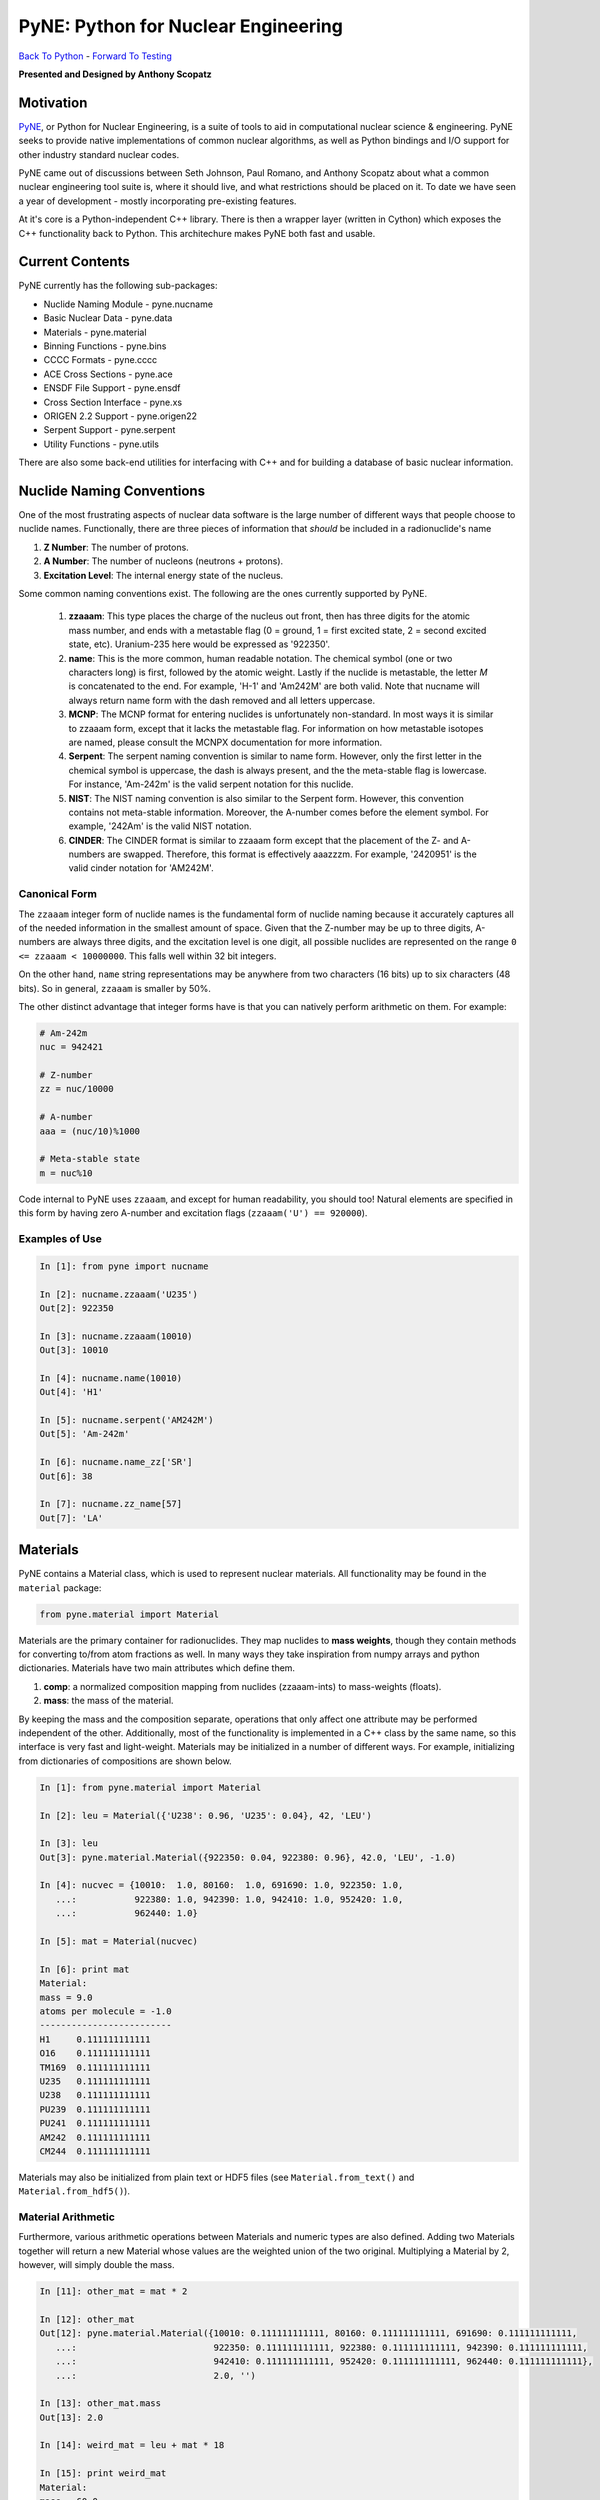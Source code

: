 PyNE: Python for Nuclear Engineering
____________________________________________


`Back To Python <https://github.com/thehackerwithin/physor2012/tree/master/3d-PythonFunctionsAndModules>`_ - 
`Forward To Testing <http://github.com/thehackerwithin/UofCSCBC2012/tree/master/5-Testing/>`_

**Presented and Designed by Anthony Scopatz** 

Motivation
================================
`PyNE`_, or Python for Nuclear Engineering, is a suite of tools to aid in 
computational nuclear science & engineering.  PyNE seeks to provide 
native implementations of common nuclear algorithms, as well as Python
bindings and I/O support for other industry standard nuclear codes.

PyNE came out of discussions between Seth Johnson, Paul Romano, and 
Anthony Scopatz about what a common nuclear engineering tool suite is,
where it should live, and what restrictions should be placed on it.
To date we have seen a year of development - mostly incorporating 
pre-existing features.

At it's core is a Python-independent C++ library.  There is then a 
wrapper layer (written in Cython) which exposes the C++ functionality 
back to Python.  This architechure makes PyNE both fast and usable.

.. _PyNE: http://pyne.github.com/


Current Contents
==================================
PyNE currently has the following sub-packages:

* Nuclide Naming Module - pyne.nucname
* Basic Nuclear Data - pyne.data
* Materials - pyne.material
* Binning Functions - pyne.bins
* CCCC Formats - pyne.cccc
* ACE Cross Sections - pyne.ace
* ENSDF File Support - pyne.ensdf
* Cross Section Interface - pyne.xs
* ORIGEN 2.2 Support - pyne.origen22
* Serpent Support - pyne.serpent
* Utility Functions - pyne.utils

There are also some back-end utilities for interfacing with C++ and
for building a database of basic nuclear information.

Nuclide Naming Conventions
=========================================
One of the most frustrating aspects of nuclear data software is the large number
of different ways that people choose to nuclide names.  Functionally, there are 
three pieces of information that *should* be included in a radionuclide's name

1. **Z Number**: The number of protons.
2. **A Number**: The number of nucleons (neutrons + protons).
3. **Excitation Level**: The internal energy state of the nucleus.

Some common naming conventions exist.  The following are the ones currently 
supported by PyNE.

 #. **zzaaam**: This type places the charge of the nucleus out front, then has three
    digits for the atomic mass number, and ends with a metastable flag (0 = ground,
    1 = first excited state, 2 = second excited state, etc).  Uranium-235 here would
    be expressed as '922350'.
 #. **name**: This is the more common, human readable notation.  The chemical symbol
    (one or two characters long) is first, followed by the atomic weight.  Lastly if
    the nuclide is metastable, the letter *M* is concatenated to the end.  For example,
    'H-1' and 'Am242M' are both valid.  Note that nucname will always return name form with
    the dash removed and all letters uppercase.
 #. **MCNP**: The MCNP format for entering nuclides is unfortunately non-standard.  In most
    ways it is similar to zzaaam form, except that it lacks the metastable flag.  For information
    on how metastable isotopes are named, please consult the MCNPX documentation for more information.
 #. **Serpent**: The serpent naming convention is similar to name form.  However, only the first
    letter in the chemical symbol is uppercase, the dash is always present, and the the meta-stable
    flag is lowercase.  For instance, 'Am-242m' is the valid serpent notation for this nuclide.
 #. **NIST**: The NIST naming convention is also similar to the Serpent form.  However, this
    convention contains not meta-stable information.  Moreover, the A-number comes before the
    element symbol.  For example, '242Am' is the valid NIST notation.
 #. **CINDER**: The CINDER format is similar to zzaaam form except that the placement of the Z- and
    A-numbers are swapped. Therefore, this format is effectively aaazzzm.  For example, '2420951' is
    the valid cinder notation for 'AM242M'.

Canonical Form
--------------
The ``zzaaam`` integer form of nuclide names is the fundamental form of nuclide naming because
it accurately captures all of the needed information in the smallest amount of space.  
Given that the Z-number may be up to three digits, A-numbers are always three digits, and 
the excitation level is one digit, all possible nuclides are represented on the range 
``0 <= zzaaam < 10000000``.  This falls well within 32 bit integers.

On the other hand, ``name`` string representations may be anywhere from two characters (16 bits)
up to six characters (48 bits).  So in general, ``zzaaam`` is smaller by 50%.  

The other distinct advantage that integer forms have is that you can natively perform arithmetic
on them.  For example:

.. code-block:: python

    # Am-242m
    nuc = 942421

    # Z-number
    zz = nuc/10000

    # A-number
    aaa = (nuc/10)%1000

    # Meta-stable state
    m = nuc%10

Code internal to PyNE uses ``zzaaam``, and except for human readability, you should too!  
Natural elements are specified in this form by having zero A-number and excitation flags
(``zzaaam('U') == 920000``).

Examples of Use
---------------

.. code-block:: python

    In [1]: from pyne import nucname

    In [2]: nucname.zzaaam('U235')
    Out[2]: 922350

    In [3]: nucname.zzaaam(10010)
    Out[3]: 10010

    In [4]: nucname.name(10010)
    Out[4]: 'H1'

    In [5]: nucname.serpent('AM242M')
    Out[5]: 'Am-242m'

    In [6]: nucname.name_zz['SR']
    Out[6]: 38

    In [7]: nucname.zz_name[57]
    Out[7]: 'LA'


Materials
===============================
PyNE contains a Material class, which is used to represent nuclear
materials.  All functionality may be found in the ``material`` package:

.. code-block:: python

    from pyne.material import Material

Materials are the primary container for radionuclides. They map nuclides to **mass weights**,
though they contain methods for converting to/from atom fractions as well.
In many ways they take inspiration from numpy arrays and python dictionaries.  Materials
have two main attributes which define them.

1. **comp**: a normalized composition mapping from nuclides (zzaaam-ints) to mass-weights (floats).
2. **mass**: the mass of the material.

By keeping the mass and the composition separate, operations that only affect one attribute
may be performed independent of the other.  Additionally, most of the functionality is
implemented in a C++ class by the same name, so this interface is very fast and light-weight.
Materials may be initialized in a number of different ways.  For example, initializing from
dictionaries of compositions are shown below.

.. code-block:: python

    In [1]: from pyne.material import Material

    In [2]: leu = Material({'U238': 0.96, 'U235': 0.04}, 42, 'LEU')

    In [3]: leu
    Out[3]: pyne.material.Material({922350: 0.04, 922380: 0.96}, 42.0, 'LEU', -1.0)

    In [4]: nucvec = {10010:  1.0, 80160:  1.0, 691690: 1.0, 922350: 1.0,
       ...:           922380: 1.0, 942390: 1.0, 942410: 1.0, 952420: 1.0,
       ...:           962440: 1.0}

    In [5]: mat = Material(nucvec)

    In [6]: print mat
    Material: 
    mass = 9.0
    atoms per molecule = -1.0
    -------------------------
    H1     0.111111111111
    O16    0.111111111111
    TM169  0.111111111111
    U235   0.111111111111
    U238   0.111111111111
    PU239  0.111111111111
    PU241  0.111111111111
    AM242  0.111111111111
    CM244  0.111111111111

Materials may also be initialized from plain text or HDF5 files (see ``Material.from_text()`` and
``Material.from_hdf5()``).  


Material Arithmetic
-------------------
Furthermore, various arithmetic operations between Materials and numeric types are also defined.
Adding two Materials together will return a new Material whose values are the weighted union
of the two original. Multiplying a Material by 2, however, will simply double the mass.

.. code-block:: python

    In [11]: other_mat = mat * 2

    In [12]: other_mat
    Out[12]: pyne.material.Material({10010: 0.111111111111, 80160: 0.111111111111, 691690: 0.111111111111, 
       ...:                          922350: 0.111111111111, 922380: 0.111111111111, 942390: 0.111111111111, 
       ...:                          942410: 0.111111111111, 952420: 0.111111111111, 962440: 0.111111111111}, 
       ...:                          2.0, '')

    In [13]: other_mat.mass
    Out[13]: 2.0

    In [14]: weird_mat = leu + mat * 18

    In [15]: print weird_mat
    Material: 
    mass = 60.0
    atoms per molecule = -1.0
    -------------------------
    H1     0.0333333333333
    O16    0.0333333333333
    TM169  0.0333333333333
    U235   0.0613333333333
    U238   0.705333333333
    PU239  0.0333333333333
    PU241  0.0333333333333
    AM242  0.0333333333333
    CM244  0.0333333333333


Indexing & Slicing
------------------
Additionally (and very powerfully!), you may index into either the material or the composition 
to get, set, or remove sub-materials.  Generally speaking, the composition you may only index 
into by integer-key and only to retrieve the normalized value.  Indexing into the material allows 
the full range of operations and returns the unnormalized mass weight.  Moreover, indexing into
the material may be performed with integer-keys, string-keys, slices, or sequences of nuclides.

.. code-block:: python

    In [22]: leu.comp[922350]
    Out[22]: 0.04

    In [23]: leu['U235']
    Out[23]: 1.68

    In [24]: weird_mat['U':'Am']
    Out[24]: pyne.material.Material({922350: 0.0736, 922380: 0.8464, 942390: 0.04, 942410: 0.04}, 50.0, '', -1.0)

    In [25]: other_mat[:920000] = 42.0

    In [26]: print other_mat
    Material: Other Material
    mass = 50.3333333333
    atoms per molecule = -1.0
    -------------------------
    H2     0.834437086093
    U235   0.165562913907

    In [27]: del mat[962440, 'TM169', 'Zr90', 80160]

    In [28]: mat[:]
    Out[28]: pyne.material.Material({10010: 0.166666666667, 922350: 0.166666666667, 922380: 0.166666666667, 
       ...:                          942390: 0.166666666667, 942410: 0.166666666667, 952420: 0.166666666667}, 
       ...:                          0.666666666667, '', -1.0)

Other methods also exist for obtaining commonly used sub-materials, such as gathering the Uranium 
or Plutonium vector.  


Molecular Weights & Atom Fractions
----------------------------------
You may calculate the molecular weight of a material via the ``Material.molecular_weight()`` 
method. 

.. code-block:: python

    In [29]: leu.molecular_weight()
    Out[29]: 237.9290388038301

Note that by default, materials are assumed to have one atom per molecule.  This is a poor
assumption for more complex materials.  For example, take water.  Without specifying the 
number of atoms per molecule, the molecular weight calculation will be off by a factor of 3.
This can be remedied by passing the correct number to the method.  If there is no other valid
number of molecules stored on the material, this will set the appropriate attribute on the 
class.

.. code-block:: python

    In [30]: h2o = Material({10010: 0.11191487328808077, 80160: 0.8880851267119192})

    In [31]: h2o.molecular_weight()
    Out[31]: 6.003521561343334

    In [32]: h2o.molecular_weight(3.0)
    Out[32]: 18.01056468403

    In [33]: h2o.atoms_per_mol
    Out[33]: 3.0

It is often also useful to be able to convert the current mass-weighted material to 
an atom fraction mapping.  This can be easily done via the ``Material.to_atom_frac()``
method.  Continuing with the water example, if the number of atoms per molecule is 
properly set then the atom fraction return is normalized to this amount.  Alternatively, 
if the atoms per molecule are set to its default state on the class, then a truly 
fractional number of atoms is returned.

.. code-block:: python

    In [34]: h2o.to_atom_frac()
    Out[34]: {10010: 2.0, 80160: 1.0}

    In [35]: h2o.atoms_per_mol = -1.0

    In [36]: h2o.to_atom_frac()
    Out[36]: {10010: 0.666666666667, 80160: 0.333333333333}

Additionally, you may wish to convert the an existing set of atom fractions to a 
new material stream.  This can be done with the :meth:`Material.from_atom_frac` method, 
which will clear out the current contents of the material's composition and replace
it with the mass-weighted values.  Note that 
when you initialize a material from atom fractions, the sum of all of the atom fractions
will be stored as the atoms per molecule on this class.  Additionally, if a mass is not 
already set on the material, the molecular weight will be used.

.. code-block:: python

    In [37]: h2o_atoms = {10010: 2.0, 'O16': 1.0}

    In [39]: h2o = from_atom_frac(h2o_atoms)

    In [40]: h2o.comp
    Out[40]: {10010: 0.111914873288, 80160: 0.888085126712}

    In [41]: h2o.atoms_per_mol
    Out[41]: 3.0

    In [42]: h2o.mass
    Out[42]: 18.01056468403

    In [43]: h2o.molecular_weight()
    Out[43]: 18.01056468403

Moreover, other materials may also be used to specify a new material from atom fractions.
This is a typical case for reactors where the fuel vector is convolved inside of another 
chemical form.  Below is an example of obtaining the Uranium-Oxide material from Oxygen
and low-enriched uranium.

.. code-block:: python

    In [44]: uox = Material()

    In [45]: uox.name = "UOX"

    In [46]: uox.from_atom_frac({leu: 1.0, 'O16': 2.0})

    In [47]: print uox
    Material: UOX
    mass = 269.918868043
    atoms per molecule = 3.0
    ------------------------
    O16    0.118516461895
    U235   0.0352593415242
    U238   0.846224196581

.. note:: Materials may be used as keys in a dictionary because they are hashable.

Further information on the Material class may be seen in the library reference :ref:`pyne_material`.

